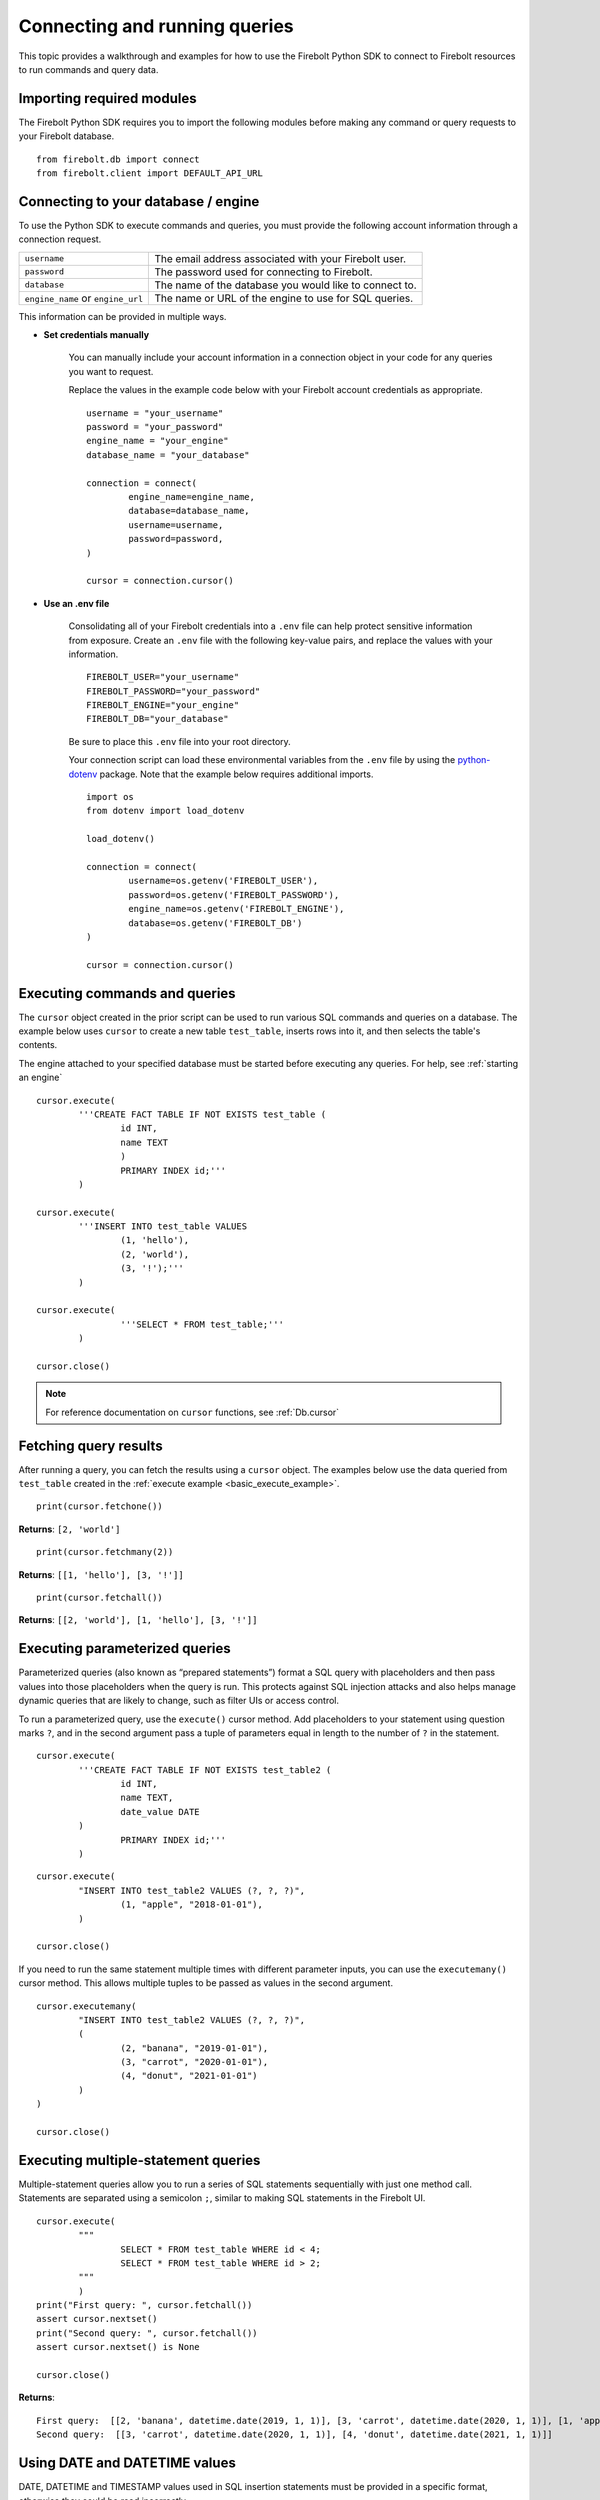 .. _examples:

###############################
Connecting and running queries
###############################

This topic provides a walkthrough and examples for how to use the Firebolt Python SDK to connect to Firebolt resources to run commands and query data. 


Importing required modules
^^^^^^^^^^^^^^^^^^^^^^^^^^^

The Firebolt Python SDK requires you to import the following modules before making any command or query requests to your Firebolt database. 

.. _required_connection_imports:

:: 

	from firebolt.db import connect
	from firebolt.client import DEFAULT_API_URL


.. _connecting_with_credentials_example:

Connecting to your database / engine
^^^^^^^^^^^^^^^^^^^^^^^^^^^^^^^^^^^^^

To use the Python SDK to execute commands and queries, you must provide the following account information through a connection request. 

+------------------------------------+-------------------------------------------------------------------+
| ``username``                       |  The email address associated with your Firebolt user.            |
+------------------------------------+-------------------------------------------------------------------+
| ``password``                       |  The password used for connecting to Firebolt.                    |
+------------------------------------+-------------------------------------------------------------------+
| ``database``                       |  The name of the database you would like to connect to.           |
+------------------------------------+-------------------------------------------------------------------+
| ``engine_name`` or ``engine_url``  |  The name or URL of the engine to use for SQL queries.            |
+------------------------------------+-------------------------------------------------------------------+

This information can be provided in multiple ways.

* **Set credentials manually**

	You can manually include your account information in a connection object in your code for any queries you want to request. 

	Replace the values in the example code below with your Firebolt account credentials as appropriate. 

	::

		username = "your_username"
		password = "your_password"
		engine_name = "your_engine"
		database_name = "your_database"

		connection = connect( 
			engine_name=engine_name,
			database=database_name,
			username=username,
			password=password,
		)
		
		cursor = connection.cursor()


* **Use an .env file**

	Consolidating all of your Firebolt credentials into a ``.env`` file can help protect sensitive information from exposure. Create an ``.env`` file with the following key-value pairs, and replace the values with your information. 

	::

		FIREBOLT_USER="your_username"
		FIREBOLT_PASSWORD="your_password"
		FIREBOLT_ENGINE="your_engine"
		FIREBOLT_DB="your_database"

	Be sure to place this ``.env`` file into your root directory. 

	Your connection script can load these environmental variables from the ``.env`` file by using the `python-dotenv <https://pypi.org/project/python-dotenv/>`_ package. Note that the example below requires additional imports. 

	::

		import os
		from dotenv import load_dotenv

		load_dotenv()

		connection = connect(
			username=os.getenv('FIREBOLT_USER'),
			password=os.getenv('FIREBOLT_PASSWORD'),
			engine_name=os.getenv('FIREBOLT_ENGINE'),
			database=os.getenv('FIREBOLT_DB')
		)

		cursor = connection.cursor()


Executing commands and queries
^^^^^^^^^^^^^^^^^^^^^^^^^^^^^^^

.. _basic_execute_example:

The ``cursor`` object created in the prior script can be used to run various SQL commands and queries on a database. The example below uses ``cursor`` to create a new table ``test_table``, inserts rows into it, and then selects the table's contents. 

The engine attached to your specified database must be started before executing any queries. For help, see :ref:`starting an engine` 

::

	cursor.execute(
    		'''CREATE FACT TABLE IF NOT EXISTS test_table (
    			id INT, 
    			name TEXT 
    			) 
    			PRIMARY INDEX id;'''
		)
	
	cursor.execute(
    		'''INSERT INTO test_table VALUES 
    			(1, 'hello'),
    			(2, 'world'),
    			(3, '!');'''
		)

	cursor.execute(
			'''SELECT * FROM test_table;'''
		)

	cursor.close()

.. note:: 

	For reference documentation on ``cursor`` functions, see :ref:`Db.cursor` 


Fetching query results
^^^^^^^^^^^^^^^^^^^^^^^

After running a query, you can fetch the results using a ``cursor`` object. The examples below use the data queried from ``test_table`` created in the :ref:`execute example <basic_execute_example>`. 

.. _fetch_example:

::

	print(cursor.fetchone())

**Returns**: ``[2, 'world']``		

::

	print(cursor.fetchmany(2))

**Returns**: ``[[1, 'hello'], [3, '!']]``

::

	print(cursor.fetchall())

**Returns**: ``[[2, 'world'], [1, 'hello'], [3, '!']]``


Executing parameterized queries
^^^^^^^^^^^^^^^^^^^^^^^^^^^^^^^^

.. _parameterized_query_execute_example:

Parameterized queries (also known as “prepared statements”) format a SQL query with placeholders and then pass values into those placeholders when the query is run. This protects against SQL injection attacks and also helps manage dynamic queries that are likely to change, such as filter UIs or access control. 

To run a parameterized query, use the ``execute()`` cursor method. Add placeholders to your statement using question marks ``?``, and in the second argument pass a tuple of parameters equal in length to the  number of ``?`` in the statement.


:: 

	cursor.execute(
		'''CREATE FACT TABLE IF NOT EXISTS test_table2 (
			id INT,
			name TEXT, 
			date_value DATE
		)
			PRIMARY INDEX id;'''
		)


::
	
	cursor.execute(
		"INSERT INTO test_table2 VALUES (?, ?, ?)",
			(1, "apple", "2018-01-01"),
		)

	cursor.close()

.. _parameterized_query_executemany_example:

If you need to run the same statement multiple times with different parameter inputs, you can use the ``executemany()`` cursor method. This allows multiple tuples to be passed as values in the second argument.

::

	cursor.executemany(
		"INSERT INTO test_table2 VALUES (?, ?, ?)",
		(
			(2, "banana", "2019-01-01"), 
			(3, "carrot", "2020-01-01"), 
			(4, "donut", "2021-01-01")
		)
	)

	cursor.close()



Executing multiple-statement queries
^^^^^^^^^^^^^^^^^^^^^^^^^^^^^^^^^^^^^

Multiple-statement queries allow you to run a series of SQL statements sequentially with just one method call. Statements are separated using a semicolon ``;``, similar to making SQL statements in the Firebolt UI.

:: 

	cursor.execute(
		"""
			SELECT * FROM test_table WHERE id < 4;
			SELECT * FROM test_table WHERE id > 2;
		"""
		)
	print("First query: ", cursor.fetchall())
	assert cursor.nextset()
	print("Second query: ", cursor.fetchall())
	assert cursor.nextset() is None

	cursor.close()

**Returns**: 

:: 

	First query:  [[2, 'banana', datetime.date(2019, 1, 1)], [3, 'carrot', datetime.date(2020, 1, 1)], [1, 'apple', datetime.date(2018, 1, 1)]]
	Second query:  [[3, 'carrot', datetime.date(2020, 1, 1)], [4, 'donut', datetime.date(2021, 1, 1)]]


Using DATE and DATETIME values
^^^^^^^^^^^^^^^^^^^^^^^^^^^^^^^

DATE, DATETIME and TIMESTAMP values used in SQL insertion statements must be provided in a specific format, otherwise they could be read incorrectly. 

* DATE values should be formatted as **YYYY-MM-DD** 

* DATETIME and TIMESTAMP values should be formatted as **YYYY-MM-DD HH:MM:SS.SSSSSS**

The `datetime <https://docs.python.org/3/library/datetime.html>`_ module from the Python standard library contains various classes and methods to format DATE, TIMESTAMP and DATETIME data types. 

You can import this module as follows.  

:: 

	from datetime import datetime


